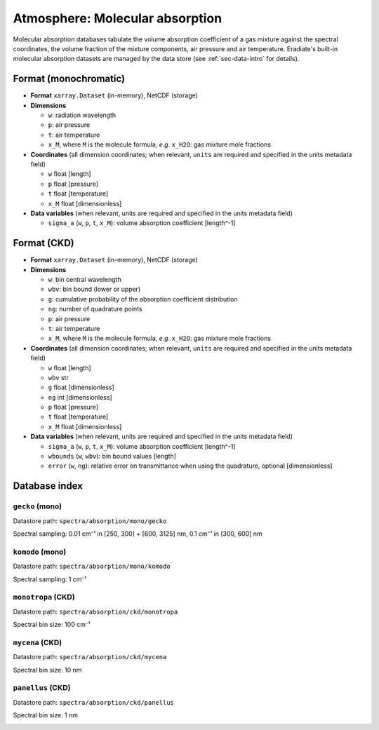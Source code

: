 .. _sec-data-molecular_absorption:

Atmosphere: Molecular absorption
================================

Molecular absorption databases tabulate the volume absorption coefficient of a
gas mixture against the spectral coordinates, the volume fraction of the mixture
components, air pressure and air temperature.
Eradiate's built-in molecular absorption datasets are managed by the data store
(see :ref:`sec-data-intro` for details).

Format (monochromatic)
----------------------

* **Format** ``xarray.Dataset`` (in-memory), NetCDF (storage)
* **Dimensions**

  * ``w``: radiation wavelength
  * ``p``: air pressure
  * ``t``: air temperature
  * ``x_M``, where ``M`` is the molecule formula, *e.g.* ``x_H2O``: gas mixture mole fractions

* **Coordinates** (all dimension coordinates; when relevant, ``units`` are
  required and specified in the units metadata field)

  * ``w`` float [length]
  * ``p`` float [pressure]
  * ``t`` float [temperature]
  * ``x_M`` float [dimensionless]

* **Data variables** (when relevant, units are required and  specified in the
  units metadata field)

  * ``sigma_a`` (``w``, ``p``, ``t``, ``x_M``): volume absorption coefficient [length^-1]

Format (CKD)
------------

* **Format** ``xarray.Dataset`` (in-memory), NetCDF (storage)
* **Dimensions**

  * ``w``: bin central wavelength
  * ``wbv``: bin bound (lower or upper)
  * ``g``: cumulative probability of the absorption coefficient distribution
  * ``ng``: number of quadrature points
  * ``p``: air pressure
  * ``t``: air temperature
  * ``x_M``, where ``M`` is the molecule formula, *e.g.* ``x_H2O``: gas mixture mole fractions

* **Coordinates** (all dimension coordinates; when relevant, ``units`` are
  required and specified in the units metadata field)

  * ``w`` float [length]
  * ``wbv`` str
  * ``g`` float [dimensionless]
  * ``ng`` int [dimensionless]
  * ``p`` float [pressure]
  * ``t`` float [temperature]
  * ``x_M`` float [dimensionless]

* **Data variables** (when relevant, units are required and  specified in the
  units metadata field)

  * ``sigma_a`` (``w``, ``p``, ``t``, ``x_M``): volume absorption coefficient [length^-1]
  * ``wbounds`` (``w``, ``wbv``): bin bound values [length]
  * ``error`` (``w``, ``ng``): relative error on transmittance when using the quadrature, optional [dimensionless]

Database index
--------------


``gecko`` (mono)
^^^^^^^^^^^^^^^^

Datastore path: ``spectra/absorption/mono/gecko``

Spectral sampling: 0.01 cm⁻¹ in [250, 300] + [600, 3125] nm, 0.1 cm⁻¹ in [300, 600] nm

.. image:: /fig/absorption_databases/gecko.png

``komodo`` (mono)
^^^^^^^^^^^^^^^^^

Datastore path: ``spectra/absorption/mono/komodo``

Spectral sampling: 1 cm⁻¹

.. image:: /fig/absorption_databases/komodo.png



``monotropa`` (CKD)
^^^^^^^^^^^^^^^^^^^

Datastore path: ``spectra/absorption/ckd/monotropa``

Spectral bin size: 100 cm⁻¹

.. image:: /fig/absorption_databases/monotropa.png

``mycena`` (CKD)
^^^^^^^^^^^^^^^^

Datastore path: ``spectra/absorption/ckd/mycena``

Spectral bin size: 10 nm

.. image:: /fig/absorption_databases/mycena.png

``panellus`` (CKD)
^^^^^^^^^^^^^^^^^^

Datastore path: ``spectra/absorption/ckd/panellus``

Spectral bin size: 1 nm

.. image:: /fig/absorption_databases/panellus.png
